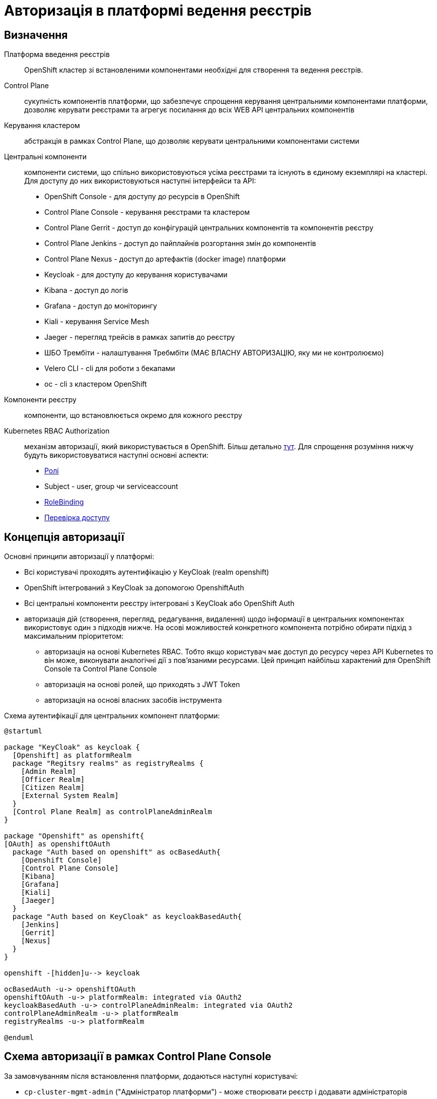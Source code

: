 = Авторизація в платформі ведення реєстрів

== Визначення
Платформа введення реєстрів:: OpenShift кластер зі встановленими компонентами необхідні для створення та ведення реєстрів.

Control Plane:: сукупність компонентів платформи, що забезпечує спрощення керування центральними компонентами платформи, дозволяє керувати реєстрами та агрегує посилання до всіх WEB API центральних компонентів

Керування кластером:: абстракція в рамках Control Plane, що дозволяє керувати центральними компонентами системи

Центральні компоненти:: компоненти системи, що спільно використовуються усіма реєстрами та існують в єдиному екземплярі на кластері. Для доступу до них використовуються наступні інтерфейси та API:
* OpenShift Console - для доступу до ресурсів в OpenShift
* Control Plane Console - керування реєстрами та кластером
* Control Plane Gerrit - доступ до конфігурацій центральних компонентів та компонентів реєстру
* Control Plane Jenkins - доступ до пайплайнів розгортання змін до компонентів
* Control Plane Nexus - доступ до артефактів (docker image) платформи
* Keycloak - для доступу до керування користувачами
* Kibana - доступ до логів
* Grafana - доступ до моніторингу
* Kiali - керування Service Mesh
* Jaeger - перегляд трейсів в рамках запитів до реєстру
* ШБО Трембіти - налаштування Требмбіти (МАЄ ВЛАСНУ АВТОРИЗАЦІЮ, яку ми не контролюємо)
* Velero CLI - cli для роботи з бекапами
* oc - cli з кластером OpenShift

Компоненти реєстру:: компоненти, що встановлюється окремо для кожного реєстру

Kubernetes RBAC Authorization:: механізм авторизації, який використувається в OpenShift. Більш детально https://kubernetes.io/docs/reference/access-authn-authz/rbac/[тут]. Для спрощення розуміння нижчу будуть використовуватися наступні основні аспекти:
* https://kubernetes.io/docs/reference/access-authn-authz/rbac/#role-example[Ролі]
* Subject - user, group чи serviceaccount
* https://kubernetes.io/docs/reference/access-authn-authz/rbac/#rolebinding-and-clusterrolebinding[RoleBinding]
* https://kubernetes.io/docs/reference/access-authn-authz/authorization/#checking-api-access[Перевірка доступу ]

== Концепція авторизації
Основні принципи авторизації у платформі:

* Всі користувачі проходять аутентифікацію у KeyCloak (realm openshift)
* OpenShift інтегрований з KeyCloak за допомогою OpenshiftAuth
* Всі центральні компоненти реєстру інтегровані з KeyCloak або OpenShift Auth
* авторизація дій (створення, перегляд, редагування, видалення) щодо інформації в центральних компонентах використовує один з підходів нижче. На осові можливостей конкретного компонента потрібно обирати підхід з максимальним пріоритетом:
** авторизація на основі Kubernetes RBAC. Тобто якщо користувач має доступ до ресурсу через API Kubernetes то він може, виконувати аналогічні дії з пов'язаними ресурсами. Цей принцип найбільш характений для OpenShift Console та Control Plane Console
** авторизація на основі ролей, що приходять з JWT Token
** авторизація на основі власних засобів інструмента

Схема аутентифікації для центральних компонент платформи:
[plantuml, event, svg]
----
@startuml

package "KeyCloak" as keycloak {
  [Openshift] as platformRealm
  package "Regitsry realms" as registryRealms {
    [Admin Realm]
    [Officer Realm]
    [Citizen Realm]
    [External System Realm]
  }
  [Control Plane Realm] as controlPlaneAdminRealm
}

package "Openshift" as openshift{
[OAuth] as openshiftOAuth
  package "Auth based on openshift" as ocBasedAuth{
    [Openshift Console]
    [Control Plane Console]
    [Kibana]
    [Grafana]
    [Kiali]
    [Jaeger]
  }
  package "Auth based on KeyCloak" as keycloakBasedAuth{
    [Jenkins]
    [Gerrit]
    [Nexus]
  }
}

openshift -[hidden]u--> keycloak

ocBasedAuth -u-> openshiftOAuth
openshiftOAuth -u-> platformRealm: integrated via OAuth2
keycloakBasedAuth -u-> controlPlaneAdminRealm: integrated via OAuth2
controlPlaneAdminRealm -u-> platformRealm
registryRealms -u-> platformRealm

@enduml
----


== Схема авторизації в рамках Control Plane Console

За замовчуванням після встановлення платформи, додаються наступні користувачі:

* `cp-cluster-mgmt-admin` ("Адміністратор платформи") - може створювати реєстр і додавати адміністраторів реєстру
* `cp-registry-reader` ("ReadOnly користувач") - може переглядати дашборд


Ролі, які створюються у OpenShift для спрощення адміністрування авторизації:

|===
|Назва ролі |Короткий опис |Що повинна дозволяти

|`+cp-cluster-mgmt-admin+`
|Керує налаштуваннями центральних компонентів, переглядає ії статус
a|
* Бачити пункт меню "Дашборд" у Control Plane Console
* Бачити пункт меню "Керування кластером" у Control Plane Console
* Бачити (не редагувати) всі namespaces в Openshift Console
* Мати змогу змінювати конфігурацію центральних компонентів у Control Plane Gerrit
* Мати змогу переглядати деталі застосовування нової конфігурації центральних компонент у Control Plane Jenkins
* Має доступ до Openshift Realm у KeyCloak
* Додавати реєстри і адміністраторів реєстрів

|`+cp-registry-admin-{REGISTRY-NAME}+`
|Може бачити та редагувати налаштування конкретного реєстру
a|
* Бачити пункт меню "Дашборд" у Control Plane Console
* Бачити пункт меню "Реєстри" та конкретний реєстр
* Видаляти реєстр
* Редагувати реєстр (змінювати системний ключ, адмінів і так далі)
* Мати змогу змінювати конфігурацію реєстру в Control Plane Gerrit
* Мати змогу переглядати деталі застосовування нової конфігурації центральних компонент у Control Plane Jenkins
* Робити бекапи

|`+cp-registry-reader+`
|Може переглядати дашборди
a|
* Бачити пункт меню "Дашборд" у Control Plane Console
* Бачити пункт меню "Реєстри"
|===


Маппінг дій у Control Plane Console на доступ до об'єктів Kubernetes на основі `+kubectl can-i+`

[cols="1,1,1"]
|===
|Дія у Control Plane | Дія в OpenShift | В рамках якої ролі доступно

|Перегляд Дашборду
|list codebases, codebasebranches

clusterRole admin
|cp-registry-reader

| Управління інфраструктурними компонентами
| list,get,create * codebases,codebasebranches

  list,get,create,patch,watch,update * codebases/finalizers,codebasebranches/finalizers

  get,watch,list,create,update,patch * codebases,codebasebranches,codebases/finalizers,codebasebranches/finalizers cluster-mgmt

  create secrets *

  get secrets gerrit-project-creator-password

| cp-cluster-mgmt-admin

| Адміністрування реєстру
| get,list,watch * {NAMESPACE}

list codebases,codebasebranches {control-plane}

get,watch,list,create,update,patch codebases,codebasebranches {REGISTRY-NAME}

create secrets system-digital-sign-{REGISTRY-NAME}-key,system-digital-sign-{REGISTRY-NAME}-ca

create jenkinsJobRun * {control-plane}
| cp-registry-admin-{REGISTRY-NAME}

cp-registry-admin-{REGISTRY-NAME}-namespace
|===

